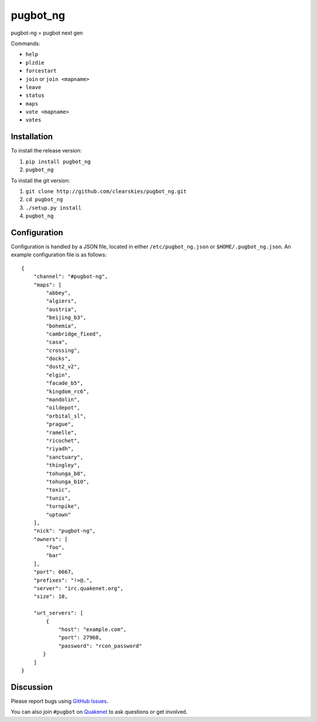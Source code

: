 pugbot_ng
=========

.. image:: https://travis-ci.org/clearskies/pugbot_ng.svg?branch=master
    :target: https://travis-ci.org/clearskies/pugbot_ng

pugbot-ng = pugbot next gen

Commands:

* ``help``
* ``plzdie``
* ``forcestart``
* ``join`` or ``join <mapname>``
* ``leave``
* ``status``
* ``maps``
* ``vote <mapname>``
* ``votes``

Installation
------------

To install the release version:

1. ``pip install pugbot_ng``
2. ``pugbot_ng``

To install the git version:

1. ``git clone http://github.com/clearskies/pugbot_ng.git``
2. ``cd pugbot_ng``
3. ``./setup.py install``
4. ``pugbot_ng``

Configuration
-------------

Configuration is handled by a JSON file, located in either ``/etc/pugbot_ng.json``
or ``$HOME/.pugbot_ng.json``. An example configuration file is as follows::

    {
        "channel": "#pugbot-ng",
        "maps": [
            "abbey",
            "algiers",
            "austria",
            "beijing_b3",
            "bohemia",
            "cambridge_fixed",
            "casa",
            "crossing",
            "docks",
            "dust2_v2",
            "elgin",
            "facade_b5",
            "kingdom_rc6",
            "mandolin",
            "oildepot",
            "orbital_sl",
            "prague",
            "ramelle",
            "ricochet",
            "riyadh",
            "sanctuary",
            "thingley",
            "tohunga_b8",
            "tohunga_b10",
            "toxic",
            "tunis",
            "turnpike",
            "uptown"
        ],
        "nick": "pugbot-ng",
        "owners": [
            "foo",
            "bar"
        ],
        "port": 6667,
        "prefixes": "!>@.",
        "server": "irc.quakenet.org",
        "size": 10,

        "urt_servers": [
            {
                "host": "example.com",
                "port": 27960,
                "password": "rcon_password"
           }
        ]
    }

Discussion
----------

Please report bugs using `GitHub Issues`_.

You can also join ``#pugbot`` on `Quakenet`_ to ask questions or get involved.

.. _`GitHub Issues`: https://github.com/clearskies/pugbot_ng/issues
.. _`Quakenet`: https://www.quakenet.org/
